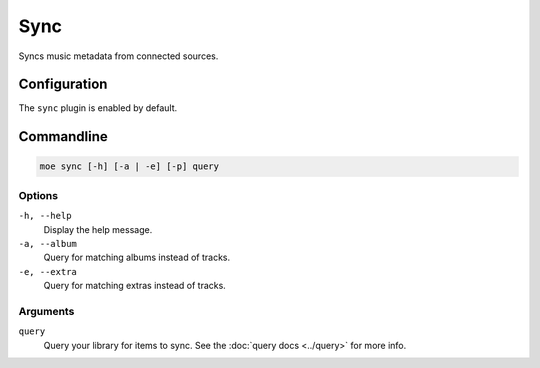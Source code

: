 ####
Sync
####
Syncs music metadata from connected sources.

*************
Configuration
*************
The ``sync`` plugin is enabled by default.

***********
Commandline
***********
.. code-block:: bash

    moe sync [-h] [-a | -e] [-p] query

Options
=======
``-h, --help``
    Display the help message.
``-a, --album``
    Query for matching albums instead of tracks.
``-e, --extra``
    Query for matching extras instead of tracks.

Arguments
=========
``query``
    Query your library for items to sync. See the :doc:`query docs <../query>` for more info.
